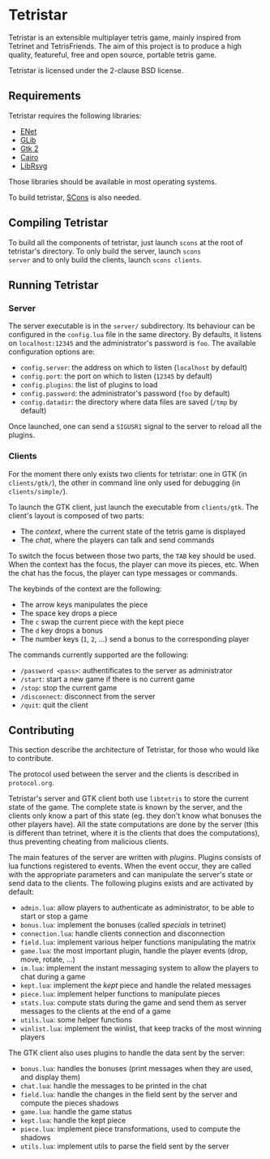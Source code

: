 * Tetristar
Tetristar is an extensible multiplayer tetris game, mainly inspired
from Tetrinet and TetrisFriends. The aim of this project is to produce
a high quality, featureful, free and open source, portable tetris
game.

Tetristar is licensed under the 2-clause BSD license.

** Requirements
Tetristar requires the following libraries:
  - [[http://enet.bespin.org/][ENet]]
  - [[http://developer.gnome.org/glib/][GLib]]
  - [[http://www.gtk.org/][Gtk 2]]
  - [[http://www.cairographics.org/][Cairo]]
  - [[https://live.gnome.org/LibRsvg][LibRsvg]]

Those libraries should be available in most operating systems.

To build tetristar, [[http://www.scons.org/][SCons]] is also needed.
** Compiling Tetristar
To build all the components of tetristar, just launch =scons= at the
root of tetristar's directory. To only build the server, launch =scons
server= and to only build the clients, launch =scons clients=.
** Running Tetristar
*** Server
The server executable is in the =server/= subdirectory. Its behaviour
can be configured in the =config.lua= file in the same directory. By
defaults, it listens on =localhost:12345= and the administrator's
password is =foo=. The available configuration options are:

  - =config.server=: the address on which to listen (=localhost= by
    default)
  - =config.port=: the port on which to listen (=12345= by default)
  - =config.plugins=: the list of plugins to load
  - =config.password=: the administrator's password (=foo= by default)
  - =config.datadir=: the directory where data files are saved (=/tmp=
    by default)

Once launched, one can send a =SIGUSR1= signal to the server to reload
all the plugins.
*** Clients
For the moment there only exists two clients for tetristar: one in
GTK (in =clients/gtk/=), the other in command line only used for
debugging (in =clients/simple/=).

To launch the GTK client, just launch the executable from
=clients/gtk=. The client's layout is composed of two parts:
  - The /context/, where the current state of the tetris game is displayed
  - The /chat/, where the players can talk and send commands

To switch the focus between those two parts, the =TAB= key should be
used. When the context has the focus, the player can move its pieces,
etc. When the chat has the focus, the player can type messages or
commands.

The keybinds of the context are the following:
  - The arrow keys manipulates the piece
  - The space key drops a piece
  - The =c= swap the current piece with the kept piece
  - The =d= key drops a bonus
  - The number keys (=1=, =2=, ...) send a bonus to the corresponding
    player

The commands currently supported are the following:
  - =/password <pass>=: authentificates to the server as administrator
  - =/start=: start a new game if there is no current game
  - =/stop=: stop the current game
  - =/disconnect=: disconnect from the server
  - =/quit=: quit the client

** Contributing
This section describe the architecture of Tetristar, for those who
would like to contribute.

The protocol used between the server and the clients is described in
=protocol.org=.

Tetristar's server and GTK client both use =libtetris= to store the
current state of the game. The complete state is known by the server, and
the clients only know a part of this state (eg. they don't know what
bonuses the other players have). All the state computations are done
by the server (this is different than tetrinet, where it is the
clients that does the computations), thus preventing cheating from
malicious clients.

The main features of the server are written with /plugins/. Plugins
consists of lua functions registered to events. When the event occur,
they are called with the appropriate parameters and can manipulate the
server's state or send data to the clients. The following plugins
exists and are activated by default:
  - =admin.lua=: allow players to authenticate as administrator, to be
    able to start or stop a game
  - =bonus.lua=: implement the bonuses (called /specials/ in tetrinet)
  - =connection.lua=: handle clients connection and disconnection
  - =field.lua=: implement various helper functions manipulating the
    matrix
  - =game.lua=: the most important plugin, handle the player events
    (drop, move, rotate, ...)
  - =im.lua=: implement the instant messaging system to allow the
    players to chat during a game
  - =kept.lua=: implement the /kept/ piece and handle the related messages
  - =piece.lua=: implement helper functions to manipulate pieces
  - =stats.lua=: compute stats during the game and send them as server
    messages to the clients at the end of a game
  - =utils.lua=: some helper functions
  - =winlist.lua=: implement the winlist, that keep tracks of the
    most winning players

The GTK client also uses plugins to handle the data sent by the
server:
  - =bonus.lua=: handles the bonuses (print messages when they are
    used, and display them)
  - =chat.lua=: handle the messages to be printed in the chat
  - =field.lua=: handle the changes in the field sent by the server
    and compute the pieces shadows
  - =game.lua=: handle the game status
  - =kept.lua=: handle the kept piece
  - =piece.lua=: implement piece transformations, used to compute the shadows
  - =utils.lua=: implement utils to parse the field sent by the server
